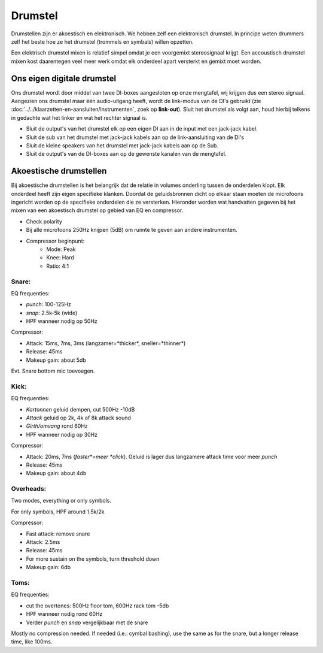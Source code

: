Drumstel
================================
Drumstellen zijn er akoestisch en elektronisch. We hebben zelf een elektronisch drumstel. In principe weten drummers zelf het beste hoe ze het drumstel (trommels en symbals) willen opzetten.

Een elektrisch drumstel mixen is relatief simpel omdat je een voorgemixt stereosignaal krijgt. Een accoustisch drumstel mixen kost daarentegen veel meer werk omdat elk onderdeel apart versterkt en gemixt moet worden.

Ons eigen digitale drumstel
--------------------------------
Ons drumstel wordt door middel van twee DI-boxes aangesloten op onze mengtafel, wij krijgen dus een stereo signaal. Aangezien ons drumstel maar één audio-uitgang heeft, wordt de link-modus van de DI's gebruikt (zie :doc:`../../klaarzetten-en-aansluiten/instrumenten`, zoek op **link-out**). Sluit het drumstel als volgt aan, houd hierbij telkens in gedachte wat het linker en wat het rechter signaal is.

* Sluit de output's van het drumstel elk op een eigen DI aan in de input met een jack-jack kabel.
* Sluit de sub van het drumstel met jack-jack kabels aan op de link-aansluiting van de DI's
* Sluit de kleine speakers van het drumstel met jack-jack kabels aan op de Sub.
* Sluit de output's van de DI-boxes aan op de gewenste kanalen van de mengtafel.

Akoestische drumstellen
--------------------------------
Bij akoestische drumstellen is het belangrijk dat de relatie in volumes onderling tussen de onderdelen klopt. Elk onderdeel heeft zijn eigen specifieke klanken. Doordat de geluidsbronnen dicht op elkaar staan moeten de microfoons ingericht worden op de specifieke onderdelen die ze versterken. Hieronder worden wat handvatten gegeven bij het mixen van een akoestisch drumstel op gebied van EQ en compressor.

- Check polarity
- Bij alle microfoons 250Hz knijpen (5dB) om ruimte te geven aan andere instrumenten.
- Compressor beginpunt:
   - Mode: Peak
   - Knee: Hard
   - Ratio: 4:1

Snare:
^^^^^^^^^^^^^^^^^^^^^^^^^^
EQ frequenties:

- *punch*: 100-125Hz
- *snap*: 2.5k-5k (wide)
- HPF wanneer nodig op 50Hz

Compressor:

- Attack: 15ms, 7ms, 3ms (langzamer=*thicker*, sneller=*thinner*)
- Release: 45ms
- Makeup gain: about 5db

Evt. Snare bottom mic toevoegen.

Kick:
^^^^^^^^^^^^^^^^^^^^^^^^^^
EQ frequenties:

- *Kartonnen* geluid dempen, cut 500Hz -10dB
- *Attack* geluid op 2k, 4k of 8k attack sound
- *Girth/omvang* rond 60Hz
- HPF wanneer nodig op 30Hz

Compressor:

- Attack: 20ms, 7ms (*faster*=meer *click*). Geluid is lager dus langzamere attack time voor meer *punch*
- Release: 45ms
- Makeup gain: about 4db

Overheads:
^^^^^^^^^^^^^^^^^^^^^^^^^^
Two modes, everything or only symbols.

For only symbols, HPF around 1.5k/2k

Compressor:

- Fast attack: remove snare
- Attack: 2.5ms
- Release: 45ms
- For more sustain on the symbols, turn threshold down
- Makeup gain: 6db

Toms:
^^^^^^^^^^^^^^^^^^^^^^^^^^
EQ frequenties:

- cut the overtones: 500Hz floor tom, 600Hz rack tom -5db
- HPF wanneer nodig rond 60Hz
- Verder *punch* en *snap* vergelijkbaar met de snare

Mostly no compression needed. If needed (i.e.: cymbal bashing), use the same as for the snare, but a longer release time, like 100ms.
